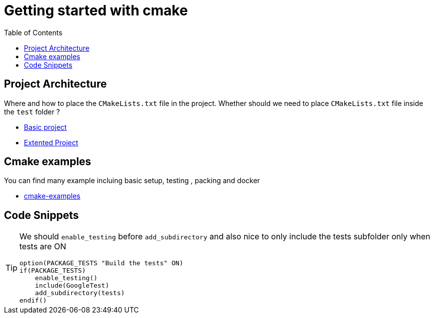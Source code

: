 :imagesdir: images
:couchbase_version: current
:toc:
:project_id: gs-how-to-cmake
:icons: font
:source-highlighter: prettify
:tags: guides,meta

= Getting started with cmake

== Project Architecture

Where and how to place the `CMakeLists.txt` file in the project. Whether should we need to place `CMakeLists.txt` file inside the `test` folder ?

  * https://github.com/bast/cmake-example[Basic project]
  * https://gitlab.com/CLIUtils/modern-cmake/-/tree/master/examples/extended-project[Extented Project]
  
== Cmake examples

You can find many example incluing basic setup, testing , packing and docker 
  
  * https://github.com/ttroy50/cmake-examples[cmake-examples]

== Code Snippets

[TIP]
====
We should `enable_testing` before `add_subdirectory` and also nice to only include the tests subfolder only when tests are ON
[source,cmake]
----
option(PACKAGE_TESTS "Build the tests" ON)
if(PACKAGE_TESTS)
    enable_testing()
    include(GoogleTest)
    add_subdirectory(tests)
endif()
----

====
